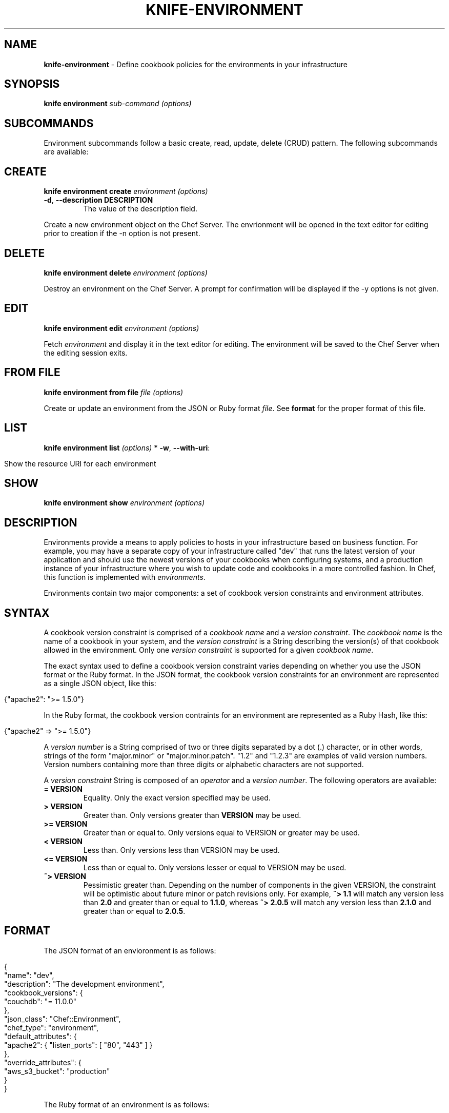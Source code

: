 .\" generated with Ronn/v0.7.3
.\" http://github.com/rtomayko/ronn/tree/0.7.3
.
.TH "KNIFE\-ENVIRONMENT" "1" "February 2013" "Chef 10.20.0" "Chef Manual"
.
.SH "NAME"
\fBknife\-environment\fR \- Define cookbook policies for the environments in your infrastructure
.
.SH "SYNOPSIS"
\fBknife\fR \fBenvironment\fR \fIsub\-command\fR \fI(options)\fR
.
.SH "SUBCOMMANDS"
Environment subcommands follow a basic create, read, update, delete (CRUD) pattern\. The following subcommands are available:
.
.SH "CREATE"
\fBknife environment create\fR \fIenvironment\fR \fI(options)\fR
.
.TP
\fB\-d\fR, \fB\-\-description DESCRIPTION\fR
The value of the description field\.
.
.P
Create a new environment object on the Chef Server\. The envrionment will be opened in the text editor for editing prior to creation if the \-n option is not present\.
.
.SH "DELETE"
\fBknife environment delete\fR \fIenvironment\fR \fI(options)\fR
.
.P
Destroy an environment on the Chef Server\. A prompt for confirmation will be displayed if the \-y options is not given\.
.
.SH "EDIT"
\fBknife environment edit\fR \fIenvironment\fR \fI(options)\fR
.
.P
Fetch \fIenvironment\fR and display it in the text editor for editing\. The environment will be saved to the Chef Server when the editing session exits\.
.
.SH "FROM FILE"
\fBknife environment from file\fR \fIfile\fR \fI(options)\fR
.
.P
Create or update an environment from the JSON or Ruby format \fIfile\fR\. See \fBformat\fR for the proper format of this file\.
.
.SH "LIST"
\fBknife environment list\fR \fI(options)\fR * \fB\-w\fR, \fB\-\-with\-uri\fR:
.
.IP "" 4
.
.nf

Show the resource URI for each environment
.
.fi
.
.IP "" 0
.
.SH "SHOW"
\fBknife environment show\fR \fIenvironment\fR \fI(options)\fR
.
.SH "DESCRIPTION"
Environments provide a means to apply policies to hosts in your infrastructure based on business function\. For example, you may have a separate copy of your infrastructure called "dev" that runs the latest version of your application and should use the newest versions of your cookbooks when configuring systems, and a production instance of your infrastructure where you wish to update code and cookbooks in a more controlled fashion\. In Chef, this function is implemented with \fIenvironments\fR\.
.
.P
Environments contain two major components: a set of cookbook version constraints and environment attributes\.
.
.SH "SYNTAX"
A cookbook version constraint is comprised of a \fIcookbook name\fR and a \fIversion constraint\fR\. The \fIcookbook name\fR is the name of a cookbook in your system, and the \fIversion constraint\fR is a String describing the version(s) of that cookbook allowed in the environment\. Only one \fIversion constraint\fR is supported for a given \fIcookbook name\fR\.
.
.P
The exact syntax used to define a cookbook version constraint varies depending on whether you use the JSON format or the Ruby format\. In the JSON format, the cookbook version constraints for an environment are represented as a single JSON object, like this:
.
.IP "" 4
.
.nf

{"apache2": ">= 1\.5\.0"}
.
.fi
.
.IP "" 0
.
.P
In the Ruby format, the cookbook version contraints for an environment are represented as a Ruby Hash, like this:
.
.IP "" 4
.
.nf

{"apache2" => ">= 1\.5\.0"}
.
.fi
.
.IP "" 0
.
.P
A \fIversion number\fR is a String comprised of two or three digits separated by a dot (\.) character, or in other words, strings of the form "major\.minor" or "major\.minor\.patch"\. "1\.2" and "1\.2\.3" are examples of valid version numbers\. Version numbers containing more than three digits or alphabetic characters are not supported\.
.
.P
A \fIversion constraint\fR String is composed of an \fIoperator\fR and a \fIversion number\fR\. The following operators are available:
.
.TP
\fB= VERSION\fR
Equality\. Only the exact version specified may be used\.
.
.TP
\fB> VERSION\fR
Greater than\. Only versions greater than \fBVERSION\fR may be used\.
.
.TP
\fB>= VERSION\fR
Greater than or equal to\. Only versions equal to VERSION or greater may be used\.
.
.TP
\fB< VERSION\fR
Less than\. Only versions less than VERSION may be used\.
.
.TP
\fB<= VERSION\fR
Less than or equal to\. Only versions lesser or equal to VERSION may be used\.
.
.TP
\fB~> VERSION\fR
Pessimistic greater than\. Depending on the number of components in the given VERSION, the constraint will be optimistic about future minor or patch revisions only\. For example, \fB~> 1\.1\fR will match any version less than \fB2\.0\fR and greater than or equal to \fB1\.1\.0\fR, whereas \fB~> 2\.0\.5\fR will match any version less than \fB2\.1\.0\fR and greater than or equal to \fB2\.0\.5\fR\.
.
.SH "FORMAT"
The JSON format of an envioronment is as follows:
.
.IP "" 4
.
.nf

{
  "name": "dev",
  "description": "The development environment",
  "cookbook_versions": {
    "couchdb": "= 11\.0\.0"
  },
  "json_class": "Chef::Environment",
  "chef_type": "environment",
  "default_attributes": {
    "apache2": { "listen_ports": [ "80", "443" ] }
  },
  "override_attributes": {
    "aws_s3_bucket": "production"
  }
}
.
.fi
.
.IP "" 0
.
.P
The Ruby format of an environment is as follows:
.
.IP "" 4
.
.nf

name "dev"
description "The development environment"
cookbook_versions  "couchdb" => "= 11\.0\.0"
default_attributes "apache2" => { "listen_ports" => [ "80", "443" ] }
override_attributes "aws_s3_bucket" => "production"
.
.fi
.
.IP "" 0
.
.SH "SEE ALSO"
\fBknife\-node(1)\fR \fBknife\-cookbook(1)\fR \fBknife\-role(1)\fR \fIhttp://wiki\.opscode\.com/display/chef/Environments\fR \fIhttp://wiki\.opscode\.com/display/chef/Version+Constraints\fR
.
.SH "AUTHOR"
Chef was written by Adam Jacob \fIadam@opscode\.com\fR with many contributions from the community\.
.
.SH "DOCUMENTATION"
This manual page was written by Daniel DeLeo \fIdan@opscode\.com\fR\. Permission is granted to copy, distribute and / or modify this document under the terms of the Apache 2\.0 License\.
.
.SH "CHEF"
Knife is distributed with Chef\. \fIhttp://wiki\.opscode\.com/display/chef/Home\fR

